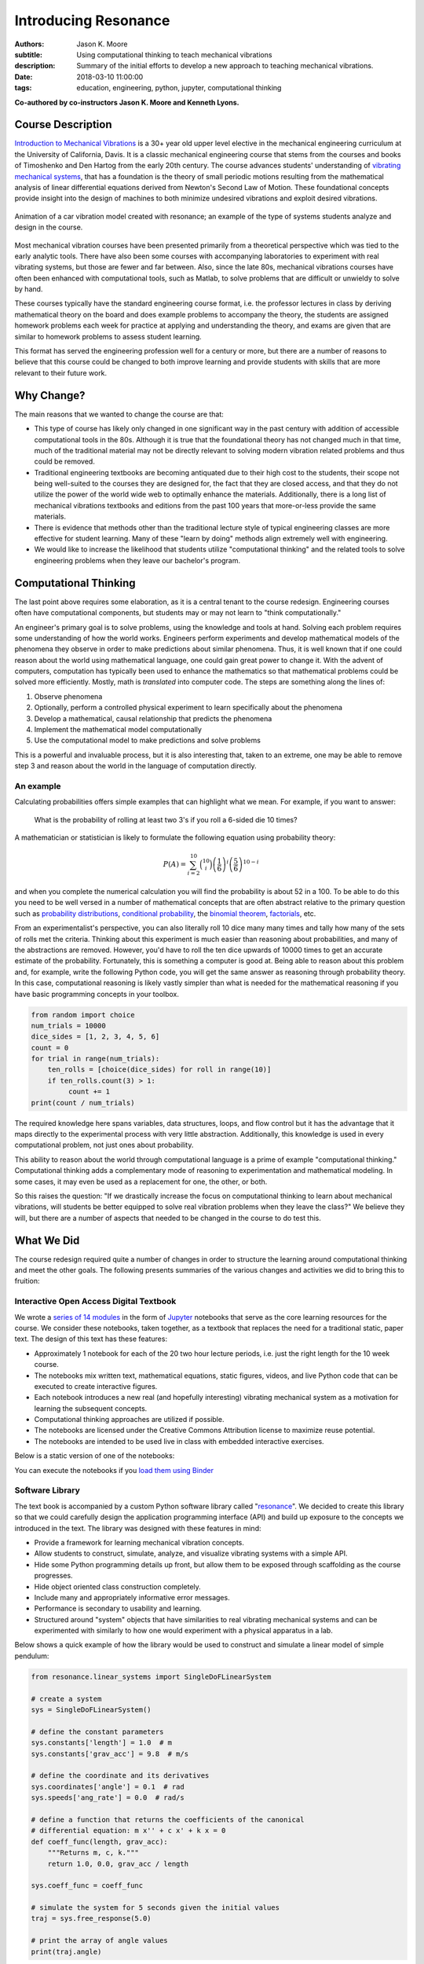 =====================
Introducing Resonance
=====================

:authors: Jason K. Moore
:subtitle: Using computational thinking to teach mechanical vibrations
:description: Summary of the initial efforts to develop a new approach to
              teaching mechanical vibrations.
:date: 2018-03-10 11:00:00
:tags: education, engineering, python, jupyter, computational thinking


**Co-authored by co-instructors Jason K. Moore and Kenneth Lyons.**

Course Description
==================


`Introduction to Mechanical Vibrations`_ is a 30+ year old upper level elective
in the mechanical engineering curriculum at the University of California,
Davis. It is a classic mechanical engineering course that stems from the
courses and books of Timoshenko and Den Hartog from the early 20th century. The
course advances students' understanding of `vibrating mechanical systems`_,
that has a foundation is the theory of small periodic motions resulting from
the mathematical analysis of linear differential equations derived from
Newton's Second Law of Motion. These foundational concepts provide insight into
the design of machines to both minimize undesired vibrations and exploit
desired vibrations.

.. figure:: https://objects-us-east-1.dream.io/moorepants/car.gif
   :align: center

   Animation of a car vibration model created with resonance; an example of the
   type of systems students analyze and design in the course.

Most mechanical vibration courses have been presented primarily from a
theoretical perspective which was tied to the early analytic tools. There have
also been some courses with accompanying laboratories to experiment with real
vibrating systems, but those are fewer and far between. Also, since the late
80s, mechanical vibrations courses have often been enhanced with computational
tools, such as Matlab, to solve problems that are difficult or unwieldy to
solve by hand.

These courses typically have the standard engineering course format, i.e. the
professor lectures in class by deriving mathematical theory on the board and
does example problems to accompany the theory, the students are assigned
homework problems each week for practice at applying and understanding the
theory, and exams are given that are similar to homework problems to assess
student learning.

This format has served the engineering profession well for a century or more,
but there are a number of reasons to believe that this course could be changed
to both improve learning and provide students with skills that are more
relevant to their future work.

.. _Introduction to Mechanical Vibrations: https://github.io/moorepants/eng122
.. _vibrating mechanical systems: https://en.wikipedia.org/wiki/Vibration


Why Change?
===========

The main reasons that we wanted to change the course are that:

- This type of course has likely only changed in one significant way in the
  past century with addition of accessible computational tools in the 80s.
  Although it is true that the foundational theory has not changed much in that
  time, much of the traditional material may not be directly relevant to
  solving modern vibration related problems and thus could be removed.
- Traditional engineering textbooks are becoming antiquated due to their high
  cost to the students, their scope not being well-suited to the courses they
  are designed for, the fact that they are closed access, and that they do not
  utilize the power of the world wide web to optimally enhance the materials.
  Additionally, there is a long list of mechanical vibrations textbooks and
  editions from the past 100 years that more-or-less provide the same
  materials.
- There is evidence that methods other than the traditional lecture style of
  typical engineering classes are more effective for student learning. Many of
  these "learn by doing" methods align extremely well with engineering.
- We would like to increase the likelihood that students utilize
  "computational thinking" and the related tools to solve engineering
  problems when they leave our bachelor's program.

Computational Thinking
======================

The last point above requires some elaboration, as it is a central tenant to
the course redesign. Engineering courses often have computational components,
but students may or may not learn to "think computationally."

An engineer's primary goal is to solve problems, using the knowledge and tools
at hand. Solving each problem requires some understanding of how the world
works. Engineers perform experiments and develop mathematical models of the
phenomena they observe in order to make predictions about similar phenomena.
Thus, it is well known that if one could reason about the world using
mathematical language, one could gain great power to change it. With the advent
of computers, computation has typically been used to enhance the mathematics so
that mathematical problems could be solved more efficiently. Mostly, math is
*translated* into computer code. The steps are something along the lines of:

1. Observe phenomena
2. Optionally, perform a controlled physical experiment to learn specifically
   about the phenomena
3. Develop a mathematical, causal relationship that predicts the phenomena
4. Implement the mathematical model computationally
5. Use the computational model to make predictions and solve problems

This is a powerful and invaluable process, but it is also interesting that,
taken to an extreme, one may be able to remove step 3 and reason about the
world in the language of computation directly.

An example
----------

Calculating probabilities offers simple examples that can highlight what we
mean. For example, if you want to answer:

   What is the probability of rolling at least two 3's if you roll a 6-sided
   die 10 times?

A mathematician or statistician is likely to formulate the following equation
using probability theory:

.. math::

   P(A) = \sum_{i=2}^{10} \binom{10}{i} \left(\frac{1}{6}\right)^i \left(\frac{5}{6}\right)^{10-i}

and when you complete the numerical calculation you will find the probability
is about 52 in a 100. To be able to do this you need to be well versed in a
number of mathematical concepts that are often abstract relative to the primary
question such as `probability distributions`_, `conditional probability`_, the
`binomial theorem`_, factorials_, etc.

.. _probability distributions: TODO
.. _conditional probability: https://en.wikipedia.org/wiki/Conditional_probability
.. _binomial theorem: https://en.wikipedia.org/wiki/Binomial_theorem
.. _factorials: https://en.wikipedia.org/wiki/Factorial

From an experimentalist's perspective, you can also literally roll 10 dice many
many times and tally how many of the sets of rolls met the criteria. Thinking
about this experiment is much easier than reasoning about probabilities, and
many of the abstractions are removed. However, you'd have to roll the ten dice
upwards of 10000 times to get an accurate estimate of the probability.
Fortunately, this is something a computer is good at. Being able to reason
about this problem and, for example, write the following Python code, you will
get the same answer as reasoning through probability theory. In this case,
computational reasoning is likely vastly simpler than what is needed for the
mathematical reasoning if you have basic programming concepts in your toolbox.

.. sourcecode:: python

   from random import choice
   num_trials = 10000
   dice_sides = [1, 2, 3, 4, 5, 6]
   count = 0
   for trial in range(num_trials):
       ten_rolls = [choice(dice_sides) for roll in range(10)]
       if ten_rolls.count(3) > 1:
            count += 1
   print(count / num_trials)

The required knowledge here spans variables, data structures, loops, and flow
control but it has the advantage that it maps directly to the experimental
process with very little abstraction. Additionally, this knowledge is used in
every computational problem, not just ones about probability.

This ability to reason about the world through computational language is a
prime of example "computational thinking." Computational thinking adds a
complementary mode of reasoning to experimentation and mathematical modeling.
In some cases, it may even be used as a replacement for one, the other, or
both.

So this raises the question: "If we drastically increase the focus on
computational thinking to learn about mechanical vibrations, will students be
better equipped to solve real vibration problems when they leave the class?" We
believe they will, but there are a number of aspects that needed to be changed
in the course to do test this.

.. _computational thinking: https://en.wikipedia.org/wiki/Computational_thinking

What We Did
===========

The course redesign required quite a number of changes in order to structure
the learning around computational thinking and meet the other goals. The
following presents summaries of the various changes and activities we did to
bring this to fruition:

Interactive Open Access Digital Textbook
----------------------------------------

We wrote a `series of 14 modules`_ in the form of Jupyter_ notebooks that serve
as the core learning resources for the course. We consider these notebooks,
taken together, as a textbook that replaces the need for a traditional static,
paper text. The design of this text has these features:

- Approximately 1 notebook for each of the 20 two hour lecture periods, i.e.
  just the right length for the 10 week course.
- The notebooks mix written text, mathematical equations, static figures,
  videos, and live Python code that can be executed to create interactive
  figures.
- Each notebook introduces a new real (and hopefully interesting) vibrating
  mechanical system as a motivation for learning the subsequent concepts.
- Computational thinking approaches are utilized if possible.
- The notebooks are licensed under the Creative Commons Attribution license to
  maximize reuse potential.
- The notebooks are intended to be used live in class with embedded interactive
  exercises.

Below is a static version of one of the notebooks:

.. raw:: html

   <div align="center">
     <iframe
       width="800"
       height="400"
       src="https://moorepants.github.io/resonance/03/03_bicycle_wheel_inertia.html"
       frameborder="0">
     </iframe>
   </div>

You can execute the notebooks if you `load them using Binder`_

.. _series of 14 modules: https://moorepants.github.io/resonance/
.. _Jupyter: http://jupyter.org
.. _load them using Binder: TODO

Software Library
----------------

The text book is accompanied by a custom Python software library called
"resonance_". We decided to create this library so that we could carefully
design the application programming interface (API) and build up exposure to the
concepts we introduced in the text. The library was designed with these
features in mind:

- Provide a framework for learning mechanical vibration concepts.
- Allow students to construct, simulate, analyze, and visualize vibrating
  systems with a simple API.
- Hide some Python programming details up front, but allow them to be exposed
  through scaffolding as the course progresses.
- Hide object oriented class construction completely.
- Include many and appropriately informative error messages.
- Performance is secondary to usability and learning.
- Structured around "system" objects that have similarities to real vibrating
  mechanical systems and can be experimented with similarly to how one would
  experiment with a physical apparatus in a lab.

Below shows a quick example of how the library would be used to construct and
simulate a linear model of simple pendulum:

.. sourcecode:: python

   from resonance.linear_systems import SingleDoFLinearSystem

   # create a system
   sys = SingleDoFLinearSystem()

   # define the constant parameters
   sys.constants['length'] = 1.0  # m
   sys.constants['grav_acc'] = 9.8  # m/s

   # define the coordinate and its derivatives
   sys.coordinates['angle'] = 0.1  # rad
   sys.speeds['ang_rate'] = 0.0  # rad/s

   # define a function that returns the coefficients of the canonical
   # differential equation: m x'' + c x' + k x = 0
   def coeff_func(length, grav_acc):
       """Returns m, c, k."""
       return 1.0, 0.0, grav_acc / length

   sys.coeff_func = coeff_func

   # simulate the system for 5 seconds given the initial values
   traj = sys.free_response(5.0)

   # print the array of angle values
   print(traj.angle)

.. _resonance: https://github.com/moorepants/resonance/

Active Computing In Class
-------------------------

The notebooks were presented live in class and followed a similar style to the
`Software Carpentry`_ method of teaching computational skills. Each student
downloaded the notebook at the beginning of the class period for use on their
laptop. The instructor led the students through the notebooks by offering
verbal summaries and addenda to the written text via "board work." The
instructor executed the code cells to produce various figures and then
discussed them, often live coding answers to questions. Each notebook included
short exercises (about 5-8 per 2 hr period) interspersed throughout the text
that were geared to assessing students on the prior 10 minutes of instruction
and reading. These exercises had easily accessible solutions to ensure students
could move forward even if the solution was not obtained in the allocated time.
We attempted to pace the exercises such that the vast majority of the class
completed them before moving forward. The students were encouraged to work
together and the instructors were present to answer questions during the
exercises. The notebooks were submitted at the end of the class for
participation credit.

.. _Software Carpentry: http://software-carpentry.org

JupyterHub Service
------------------

We purchased a server and installed the cloud computing service JupyterHub_ for
the students to use both in and out of class for their course work. This turned
out to be a great idea for several reasons:

- Students did not have to install any software; we fully controlled the
  computation environment to ensure everything worked as desired and all
  students had access to this common environment without following a complex
  installation process.
- We were able to update the custom software library at any time. This allowed
  us to write the library incrementally as we created the course content. At
  one point, Kenny fixed a library bug live in class as soon as we uncovered
  it.
- We were able to utilize nbgrader_ for distribution, collection, and grading
  of the in-class materials and homework assignments (see more below).

.. figure:: https://objects-us-east-1.dream.io/moorepants/eng122-jupyterhub.png
   :align: center
   :width: 640

   A screenshot of the Jupyterhub nbgrader interface that lets students fetch
   and submit assignments.

.. _JupyterHub: https://jupyterhub.readthedocs.io/en/latest/
.. _nbgrader: https://nbgrader.readthedocs.io/en/stable/

Computational Homeworks
-----------------------

We developed 8 homework sets to supplement classwork and to assess the
students' ability to apply in-class materials to different problems. These were
all implemented as Jupyter notebooks and were distributed, collected, and
graded using nbgrader_.

The first 3 homework notebooks were fully-formatted notebooks in which students
supplied code, text, figures, and equations to predetermined sub-problems
(think "fill-in-the-blanks"). One issue with this style of assessment is that
it provides too much structure and emphasizes details of one approach to the
problem. Since we also wanted students to be able to reason about systems at
a high level of abstraction and formulate computational experiments to answer
questions about them, we switched to a more open-ended format where each
homework assignment included 3 or 4 problem statements and students were
expected to populate the notebooks with as many cells as needed to answer the
problems. This had the added benefit of giving students practice communicating
their reasoning, computations, and interpretations of results.

Students were given individual feedback on their homework notebooks, and we
created homework solutions to demonstrate exemplary formatting and style
conventions, supplementing the in-class materials. Formatting and overall
clarity of the submitted homework notebooks seemed to improve significantly by
the end of the course.

.. figure:: https://objects-us-east-1.dream.io/moorepants/eng122-nbgrader.png
   :align: center
   :width: 640

   A screenshot of the nbgrader grading interface for a single homework
   problem.

Project Instead of Exams
------------------------

The previous course design had two in-class pen-and-paper exams. We added an
individual course project to more effectively assess the course learning
objectives and provide a realistic engineering exercise.

We originally intended to have a midterm, a final, and a course project but we
dropped the final exam due to two reasons:

1. Two exams and a project was simply too much work in a 10-week course.
2. We gave a midterm that required live coding to solve the problems, and this
   did not effectively assess what the students had learned, due to students
   getting caught on programming issues more than anticipated.

Next year, we will likely remove the midterm and break the project into two
phases. The projects proved to be a much more effective method for students to
demonstrate what they had learned.

SciPy BoF
---------

We led a "Birds of a Feather" session on teaching modeling and simulation at
SciPy 2017 in Austin, Texas. There were 13 participants from a variety of
disciplines and schools. Notes from this session can be found in a `separate
blog post`_. This BoF introduced a large number best practices for teaching
these types of courses and established a network of potential collaborators.

.. _separate blog post: http://www.moorepants.info/blog/scipy-2017-bof.html

Computational Thinking Workshop and Seminar
-------------------------------------------

We also wanted to share these methods with the STEM faculty at UC Davis. To do
so, `Allen Downey`_ of Olin College and we held a workshop titled
"Computational Thinking in the Engineering and Sciences Curriculum" at the UCD
Data Science Institute on January 5th for about 20 faculty, staff, and graduate
students from a variety of disciplines around campus. We proposed seven methods
of utilizing computation to learn domain-specific concepts, and the attendees
developed a variety of examples from courses they have taught or would like to
teach. The abstract read:

   This workshop invites faculty to think about computation in the context of
   engineering education and to design classroom experiences that develop
   programming skills and apply them to engineering topics. Starting from
   examples in signal processing and mechanics, participants will identify
   topics that might benefit from a computational approach and design course
   materials to deploy in their classes. Although our examples come from
   engineering, this workshop may also be of interest to faculty in the natural
   and social sciences as well as mathematics.

.. _Allen Downey: http://www.allendowney.com

The workshop was recorded:

.. raw:: html

   <div align="center">
   <iframe
     width="560"
     height="315"
     src="https://www.youtube.com/embed/lfRVRqdYdjM"
     frameborder="0"
     allow="autoplay; encrypted-media"
     allowfullscreen>
   </iframe>
   </div>

and the accompanying slides are available here:

.. raw:: html

   <div align="center">
   <iframe
     src="https://docs.google.com/presentation/d/e/2PACX-1vTCq_A4DKcigYd8JZBTFV5YCtX_OVbKaOz_y3dgq-836_jQ4uHRP1javXpXCkE4pj5Una21Lttvkg3a/embed?start=false&loop=false&delayms=3000"
     frameborder="0"
     width="560"
     height="315"
     align="center"
     allowfullscreen="true"
     mozallowfullscreen="true"
     webkitallowfullscreen="true">
   </iframe>
   </div>

In addition to the workshop, Allen gave a more general seminar on "Programming
as a Way of Thinking", which can be viewed below:

.. raw:: html

   <div align="center">
   <iframe
     width="560"
     height="315"
     align="center"
     src="https://www.youtube.com/embed/6noFqh7JIR0"
     frameborder="0"
     allow="autoplay; encrypted-media"
     allowfullscreen>
   </iframe>
   </div>

along with the slides:

.. raw:: html

   <div align="center">
   <iframe
     src="https://docs.google.com/presentation/d/1Easj80-qMhwIqL4e6SEBQglQcTQAXLKrxBbiW3aZzVk/embed?start=false&loop=false&delayms=3000"
     frameborder="0"
     width="560"
     height="315"
     align="center"
     allowfullscreen="true"
     mozallowfullscreen="true"
     webkitallowfullscreen="true">
   </iframe>
   </div>

Also see `Allen's blog post`_ on the workshop and seminar.

.. _Allen's blog post: http://allendowney.blogspot.com/2018/01/computation-in-stem-workshop.html

What To Improve
===============

Over the course of developing and teaching the class, we noted a number of
things to adjust for a second offering. These are tracked in `resonance's issue
tracker`_. We've also had focus groups with a few students in the course to get
more critical feedback of the materials and methods, which can also be found in
the issue tracker. The following list provides some of the more important
changes we plan to make:

- The programming skills necessary to solve the vibration problems need to ramp
  up more gradually. Fixing this will involve hiding more details in the
  software library and pacing the exposure of these details more linearly
  through the notebook progression.
- Some of the notebooks are too long and complicated. The notebooks need to be
  divided into smaller chunks that map to about 40 in-class learning sessions.
- The textbook needs to be completed such that each notebook has sufficient
  text to explain the lesson without the instructor explaining it.
- More of the analytical methods need to be introduced after the computational
  methods, especially for the concepts where the analytical methods prove to be
  a superior tool.
- Students balancing a laptop and notebook on a standard desk is difficult. We
  need a classroom that is appropriate for the class activities (i.e. need
  tables!).

.. _resonance's issue tracker: https://github.com/moorepants/resonance/issues

Conclusion
==========

After the first delivery of the course, a good question to ask may be "Can
students solve problems related to mechanical vibrations better than if they
were to have taken a different course?", as that is our primary objective. It
was evident from their final projects that they could, but the project problem
was designed by us to be solvable with the things we knew (or hoped) they'd
learned. This question is difficult to answer without a properly designed and
executed experiment, which may be something that should be done in the future.
We have received a mix of feedback on the course that encompassed students
enjoying it thoroughly to students that struggled getting past the programming
requirements. It was quite fun to teach and really impressive to see the skills
the students developed over the course both in vibrations and computational
thinking with Python. Overall, we feel good about the course direction and will
continue to improve it.

Acknowledgements
================

This effort was supported with funding from the Undergraduate Instructional
Innovation Program, which is backed by the Association of American Universities
(AAU) and Google, and administered by UC Davis's `Center for Educational
Effectiveness`_. The `funding proposal`_ can be viewed on Figshare.

We thank Allen Downey from Olin College for visiting and teaching us, Pamela
Reynolds at the UC Davis Data Science Initiative for hosting the workshop, Luiz
Irber for filming and editing the videos, MAE staff for the seminar setup,
Kenneth Lyons and Benjamin Margolis for help with organizing the workshop, and
all of the ENG 122 students that have taken the class and evaluated the
materials.

.. _funding proposal: https://doi.org/10.6084/m9.figshare.5229886.v1
.. _Center for Educational Effectiveness: https://cee.ucdavis.edu/

